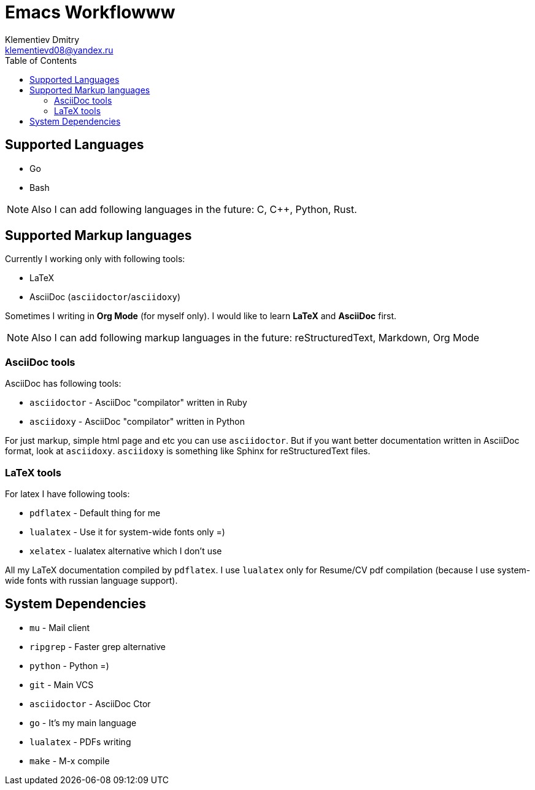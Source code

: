 = Emacs Workflowww
Klementiev Dmitry <klementievd08@yandex.ru>
:toc: 1


== Supported Languages

* Go
* Bash


NOTE: Also I can add following languages in the future: C, C++, Python, Rust.


== Supported Markup languages

Currently I working only with following tools:

* LaTeX
* AsciiDoc (`asciidoctor`/`asciidoxy`)

Sometimes I writing in *Org Mode* (for myself only). I would like to learn *LaTeX* and *AsciiDoc* first.

NOTE: Also I can add following markup languages in the future: reStructuredText, Markdown, Org Mode

=== AsciiDoc tools

AsciiDoc has following tools:

* `asciidoctor` - AsciiDoc "compilator" written in Ruby
* `asciidoxy` - AsciiDoc "compilator" written in Python


For just markup, simple html page and etc you can use `asciidoctor`. But if you want better documentation written in AsciiDoc format, look at `asciidoxy`. `asciidoxy` is something like Sphinx for reStructuredText files.

=== LaTeX tools

For latex I have following tools:

* `pdflatex` - Default thing for me
* `lualatex` - Use it for system-wide fonts only =)
* `xelatex`  - lualatex alternative which I don't use


All my LaTeX documentation compiled by `pdflatex`. I use `lualatex` only for Resume/CV pdf compilation (because I use system-wide fonts with russian language support).

== System Dependencies

* `mu`          - Mail client
* `ripgrep`     - Faster grep alternative
* `python`      - Python =)
* `git`         - Main VCS
* `asciidoctor` - AsciiDoc Ctor
* `go`          - It's my main language
* `lualatex`    - PDFs writing
* `make`        - M-x compile

